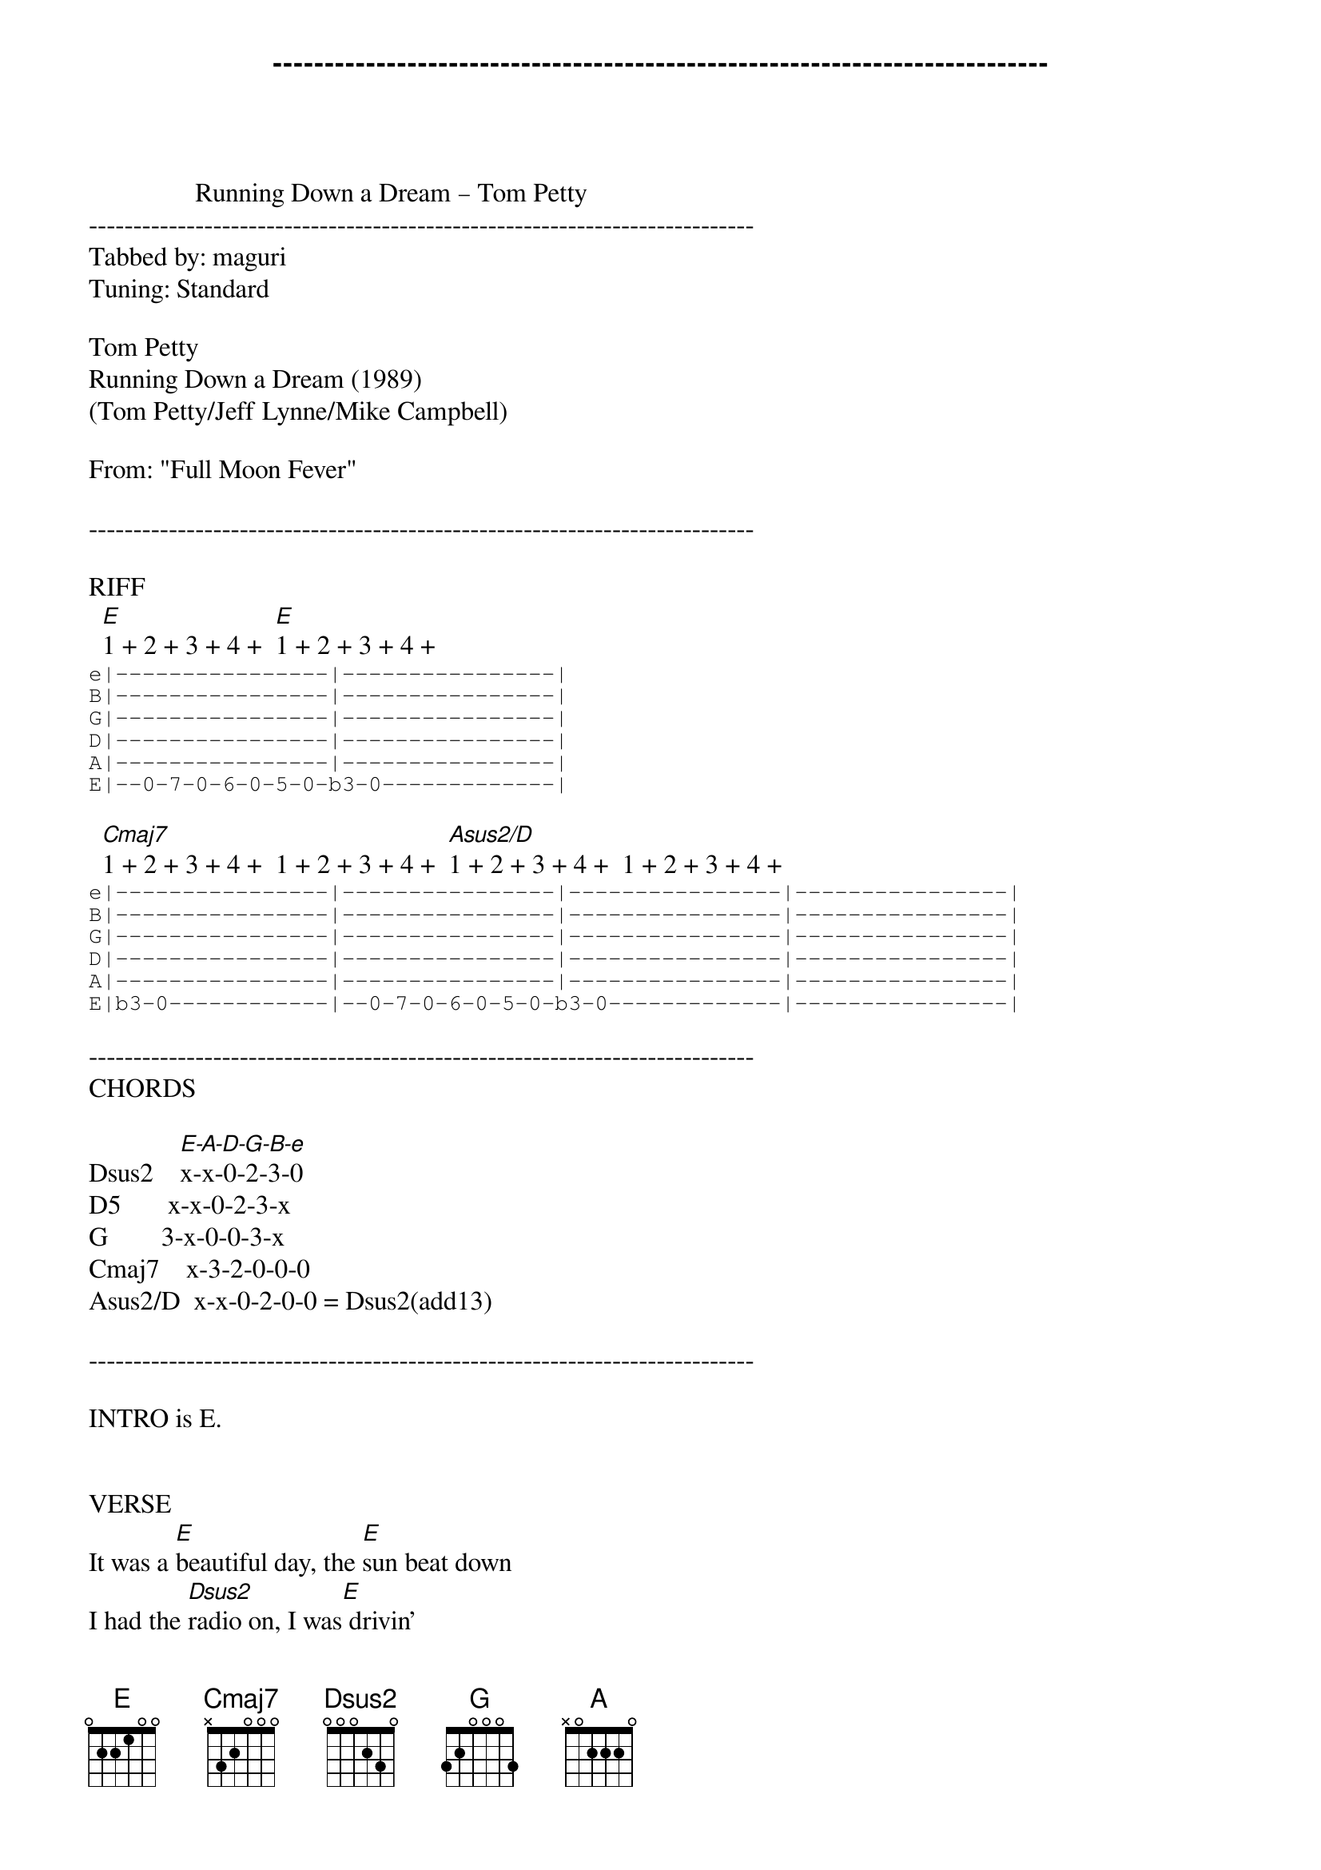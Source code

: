 ---------------------------------------------------------------------------
                Running Down a Dream – Tom Petty
---------------------------------------------------------------------------
Tabbed by: maguri
Tuning: Standard

Tom Petty
Running Down a Dream (1989)
(Tom Petty/Jeff Lynne/Mike Campbell)

From: "Full Moon Fever"

---------------------------------------------------------------------------

RIFF
  [E]1 + 2 + 3 + 4 +  [E]1 + 2 + 3 + 4 +
  {start_of_tab}
e|----------------|----------------|
B|----------------|----------------|
G|----------------|----------------|
D|----------------|----------------|
A|----------------|----------------|
E|--0-7-0-6-0-5-0-b3-0-------------|
{end_of_tab}

  [Cmaj7]1 + 2 + 3 + 4 +  1 + 2 + 3 + 4 +  [Asus2/D]1 + 2 + 3 + 4 +  1 + 2 + 3 + 4 +
  {start_of_tab}
e|----------------|----------------|----------------|----------------|
B|----------------|----------------|----------------|----------------|
G|----------------|----------------|----------------|----------------|
D|----------------|----------------|----------------|----------------|
A|----------------|----------------|----------------|----------------|
E|b3-0------------|--0-7-0-6-0-5-0-b3-0-------------|----------------|
{end_of_tab}

---------------------------------------------------------------------------
CHORDS

Dsus2    [E-A-D-G-B-e]x-x-0-2-3-0
D5       x-x-0-2-3-x
G        3-x-0-0-3-x
Cmaj7    x-3-2-0-0-0
Asus2/D  x-x-0-2-0-0 = Dsus2(add13)

---------------------------------------------------------------------------

INTRO is E.


VERSE
It was a [E]beautiful day, the [E]sun beat down
I had the [Dsus2]radio on, I was[E] drivin'
[E]Trees flew by, me and [E]Del were singin'
“Little [Dsus2]Runaway” - I was [E]flyin'


CHORUS
      D5      G      E
Yeah, runnin' down a dream
That [E]never would [G]come to [A]me
D5           G    E
Workin' on a mystery
[E]Goin' wher[G]ever it [A]leads
[A]Runnin' [G]down a [E]dream


INTERLUDE
[E].. [E].. [E].. [E]..


VERSE
I [E]felt so good like [E]anything was possible
I hit [Dsus2]cruise control and rubbed my[E] eyes
The [E]last three days the [E]rain was unstoppable
It was [Dsus2]always cold, no su[E]nshine


CHORUS
      D5      G      E
Yeah, runnin' down a dream
That [E]never would [G]come to [A]me
D5           G    E
Workin' on a mystery
[E]Goin' wher[G]ever it [A]leads
[A]Runnin' [G]down a [E]dream


INTERLUDE
[E].. [E].. [E].. [E]..

[Cmaj7]..    [Cmaj7]..    [Asus2/D]..      [Asus2/D]..

(twice)


VERSE
[E]I rolled on as the [E]sky grew dark
I put the [Dsus2]pedal down to make some[E] time
There's [E]something good waitin' [E]down this road
I'm [Dsus2]pickin' up whatever's[E] mine


CHORUS
      D5      G      E
Yeah, runnin' down a dream
That [E]never would [G]come to [A]me
D5           G    E
Workin' on a mystery
[E]Goin' wher[G]ever it [A]leads
[A]Runnin' [G]down a[E] dream


CHORUS
      D5      G      E
Yeah, runnin' down a dream
That [E]never would [G]come to [A]me
D5           G    E
Workin' on a mystery
[E]Goin' wher[G]ever it [A]leads
[A]Runnin' [G]down a[E] dream


CODA (solo)
[E].. [E]..
[Cmaj7]..    [Cmaj7]..    [Asus2/D]..      [Asus2/D]..
[E].. [E].. [E].. [E]..

[Cmaj7]..    [Cmaj7]..    [Asus2/D]..      [Asus2/D]..
[E].. [E].. [E].. [E]..


(repeat and fade)
